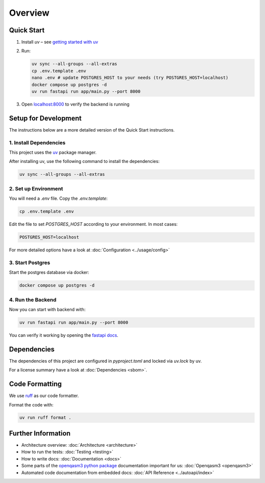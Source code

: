 Overview
========

Quick Start
-----------
#. Install `uv` – see `getting started with uv <https://docs.astral.sh/uv/#getting-started>`_

#. Run:

   .. code-block:: shell

      uv sync --all-groups --all-extras
      cp .env.template .env
      nano .env # update POSTGRES_HOST to your needs (try POSTGRES_HOST=localhost)
      docker compose up postgres -d
      uv run fastapi run app/main.py --port 8000

#. Open `localhost:8000 <http://localhost:8000/docs>`_ to verify the backend is running

Setup for Development
---------------------

The instructions below are a more detailed version of the Quick Start instructions.

1. Install Dependencies
~~~~~~~~~~~~~~~~~~~~~~~

This project uses the `uv <https://docs.astral.sh/uv/#getting-started>`_ package manager.

After installing uv, use the following command to install the dependencies:

.. code-block:: shell

    uv sync --all-groups --all-extras

2. Set up Environment
~~~~~~~~~~~~~~~~~~~~~

You will need a `.env` file.
Copy the `.env.template`:

.. code-block:: shell

   cp .env.template .env

Edit the file to set `POSTGRES_HOST` according to your environment. In most cases:


.. code-block:: ini

   POSTGRES_HOST=localhost

For more detailed options have a look at :doc:`Configuration <../usage/config>`

3. Start Postgres
~~~~~~~~~~~~~~~~~

Start the postgres database via docker:

.. code-block:: shell

  docker compose up postgres -d

4. Run the Backend
~~~~~~~~~~~~~~~~~~

Now you can start with backend with:

.. code-block:: shell

  uv run fastapi run app/main.py --port 8000

You can verify it working by opening the `fastapi docs <http://localhost:8000/docs>`_.

Dependencies
------------

The dependencies of this project are configured in `pyproject.toml` and locked via `uv.lock` by uv.

For a license summary have a look at :doc:`Dependencies <sbom>`.

Code Formatting
---------------

We use `ruff <https://docs.astral.sh/ruff/>`_ as our code formatter.

Format the code with:

.. code-block:: shell

  uv run ruff format .

Further Information
-------------------

- Architecture overview: :doc:`Architecture <architecture>`
- How to run the tests: :doc:`Testing <testing>`
- How to write docs: :doc:`Documentation <docs>`
- Some parts of the `openqasm3 python package <https://pypi.org/project/openqasm3/>`_ documentation important for us: :doc:`Openqasm3 <openqasm3>`
- Automated code documentation from embedded docs: :doc:`API Reference <../autoapi/index>`
